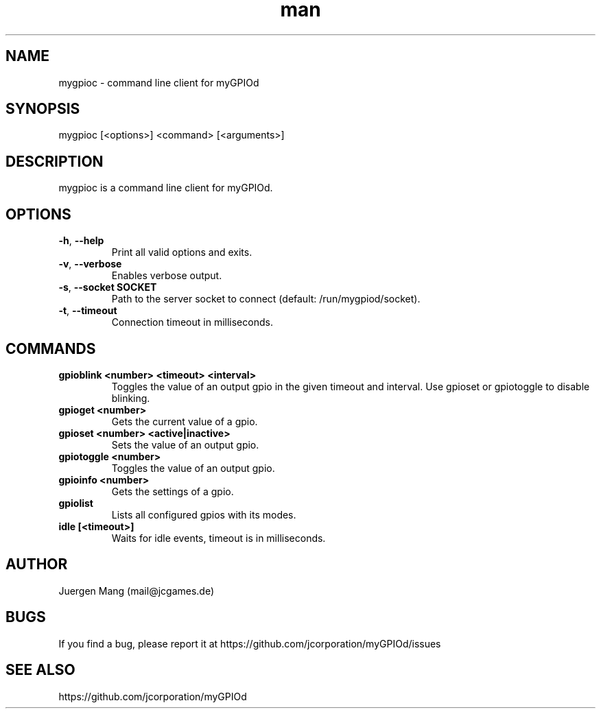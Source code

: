 .\" Manpage for mygpioc.
.\" Contact <mail@jcgames.de> to correct errors or typos.
.TH man 1 "20 Dec 2023" "0.5.0" "mygpioc man page"

.SH NAME
mygpioc \- command line client for myGPIOd

.SH SYNOPSIS
mygpioc [<options>] <command> [<arguments>]

.SH DESCRIPTION
mygpioc is a command line client for myGPIOd.

.SH OPTIONS
.TP
\fB\-h\fR, \fB\-\-help\fR
Print all valid options and exits.
.TP
\fB\-v\fR, \fB\-\-verbose\fR
Enables verbose output.
.TP
\fB\-s\fR, \fB\-\-socket SOCKET\fR
Path to the server socket to connect (default: /run/mygpiod/socket).
.TP
\fB\-t\fR, \fB\-\-timeout\fR
Connection timeout in milliseconds.

.SH COMMANDS
.TP
\fBgpioblink <number> <timeout> <interval>\fR
Toggles the value of an output gpio in the given timeout and interval. Use gpioset or gpiotoggle to disable blinking.
.TP
\fBgpioget <number>\fR
Gets the current value of a gpio.
.TP
\fBgpioset <number> <active|inactive>\fR
Sets the value of an output gpio.
.TP
\fBgpiotoggle <number>\fR
Toggles the value of an output gpio.
.TP
\fBgpioinfo <number>\fR
Gets the settings of a gpio.
.TP
\fBgpiolist\fR
Lists all configured gpios with its modes.
.TP
\fBidle [<timeout>]\fR
Waits for idle events, timeout is in milliseconds.

.SH AUTHOR
Juergen Mang (mail@jcgames.de)

.SH BUGS
If you find a bug, please report it at https://github.com/jcorporation/myGPIOd/issues

.SH SEE ALSO
https://github.com/jcorporation/myGPIOd
